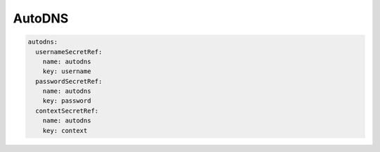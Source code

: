 =========================
AutoDNS
=========================

.. code-block:: yaml

    autodns:
      usernameSecretRef:
        name: autodns
        key: username
      passwordSecretRef:
        name: autodns
        key: password
      contextSecretRef:
        name: autodns
        key: context
